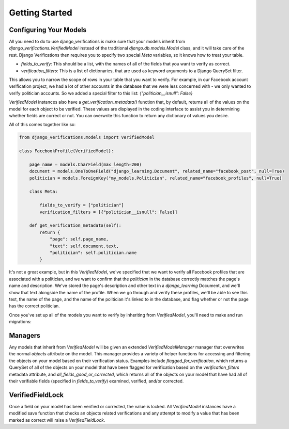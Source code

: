 Getting Started
---------------

Configuring Your Models
^^^^^^^^^^^^^^^^^^^^^^^^^^^^^

All you need to do to use django_verifications is make sure that your models inherit from
`django_verifications.VerifiedModel` instead of the traditional `django.db.models.Model` class, and it will take
care of the rest.  Django Verifications then requires you to specify two special `Meta` variables, so it knows
how to treat your table.

- `fields_to_verify`: This should be a list, with the names of all of the fields that you want to verify as correct.
- `verification_filters`: This is a list of dictionaries, that are used as keyword arguments to a Django QuerySet filter.
This allows you to narrow the scope of rows in your table that you want to verify.  For example, in our Facebook account
verification project, we had a lot of other accounts in the database that we were less concerned with - we only wanted
to verify politician accounts.  So we added a special filter to this list: `{"politician__isnull": False}`

`VerifiedModel` instances also have a `get_verification_metadata()` function that, by default, returns all of the
values on the model for each object to be verified. These values are displayed in the coding interface to assist you in
determining whether fields are correct or not. You can overwrite this function to return any dictionary of values
you desire.

All of this comes together like so:

.. code-block:: python

    from django_verifications.models import VerifiedModel

    class FacebookProfile(VerifiedModel):

        page_name = models.CharField(max_length=200)
        document = models.OneToOneField("django_learning.Document", related_name="facebook_post", null=True)
        politician = models.ForeignKey("my_models.Politician", related_name="facebook_profiles", null=True)

        class Meta:

            fields_to_verify = ["politician"]
            verification_filters = [{"politician__isnull": False}]

        def get_verification_metadata(self):
            return {
                "page": self.page_name,
                "text": self.document.text,
                "politician": self.politician.name
            }


It's not a great example, but in this `VerifiedModel`, we've specified that we want to verify all Facebook profiles
that are associated with a politician, and we want to confirm that the `politician` in the database correctly matches
the page's name and description. We've stored the page's description and other text in a `django_learning` Document,
and we'll show that text alongside the name of the profile.  When we go through and verify these profiles, we'll
be able to see this text, the name of the page, and the name of the politician it's linked to in the database, and
flag whether or not the page has the correct politician.

Once you've set up all of the models you want to verify by inheriting from `VerifiedModel`, you'll need to make
and run migrations:

.. code-block:: bash
    $ python manage.py makemigrations
    $ python manage.py migrate

Managers
^^^^^^^^^^^^^^^^^^^^^^^^^^^^^

Any models that inherit from `VerifiedModel` will be given an extended `VerifiedModelManager` manager that overwrites
the normal `objects` attribute on the model. This manager provides a variety of helper functions for accessing and
filtering the objects on your model based on their verification status. Examples include `flagged_for_verification`,
which returns a QuerySet of all of the objects on your model that have been flagged for verification based on the
`verification_filters` metadata attribute, and `all_fields_good_or_corrected`, which returns all of the objects on your
model that have had all of their verifiable fields (specified in `fields_to_verify`) examined, verified, and/or
corrected.

VerifiedFieldLock
^^^^^^^^^^^^^^^^^^^^^^^^^^^^^

Once a field on your model has been verified or corrected, the value is locked. All `VerifiedModel` instances have a
modified save function that checks an objects related verifications and any attempt to modify a value that has been
marked as correct will raise a `VerifiedFieldLock`.